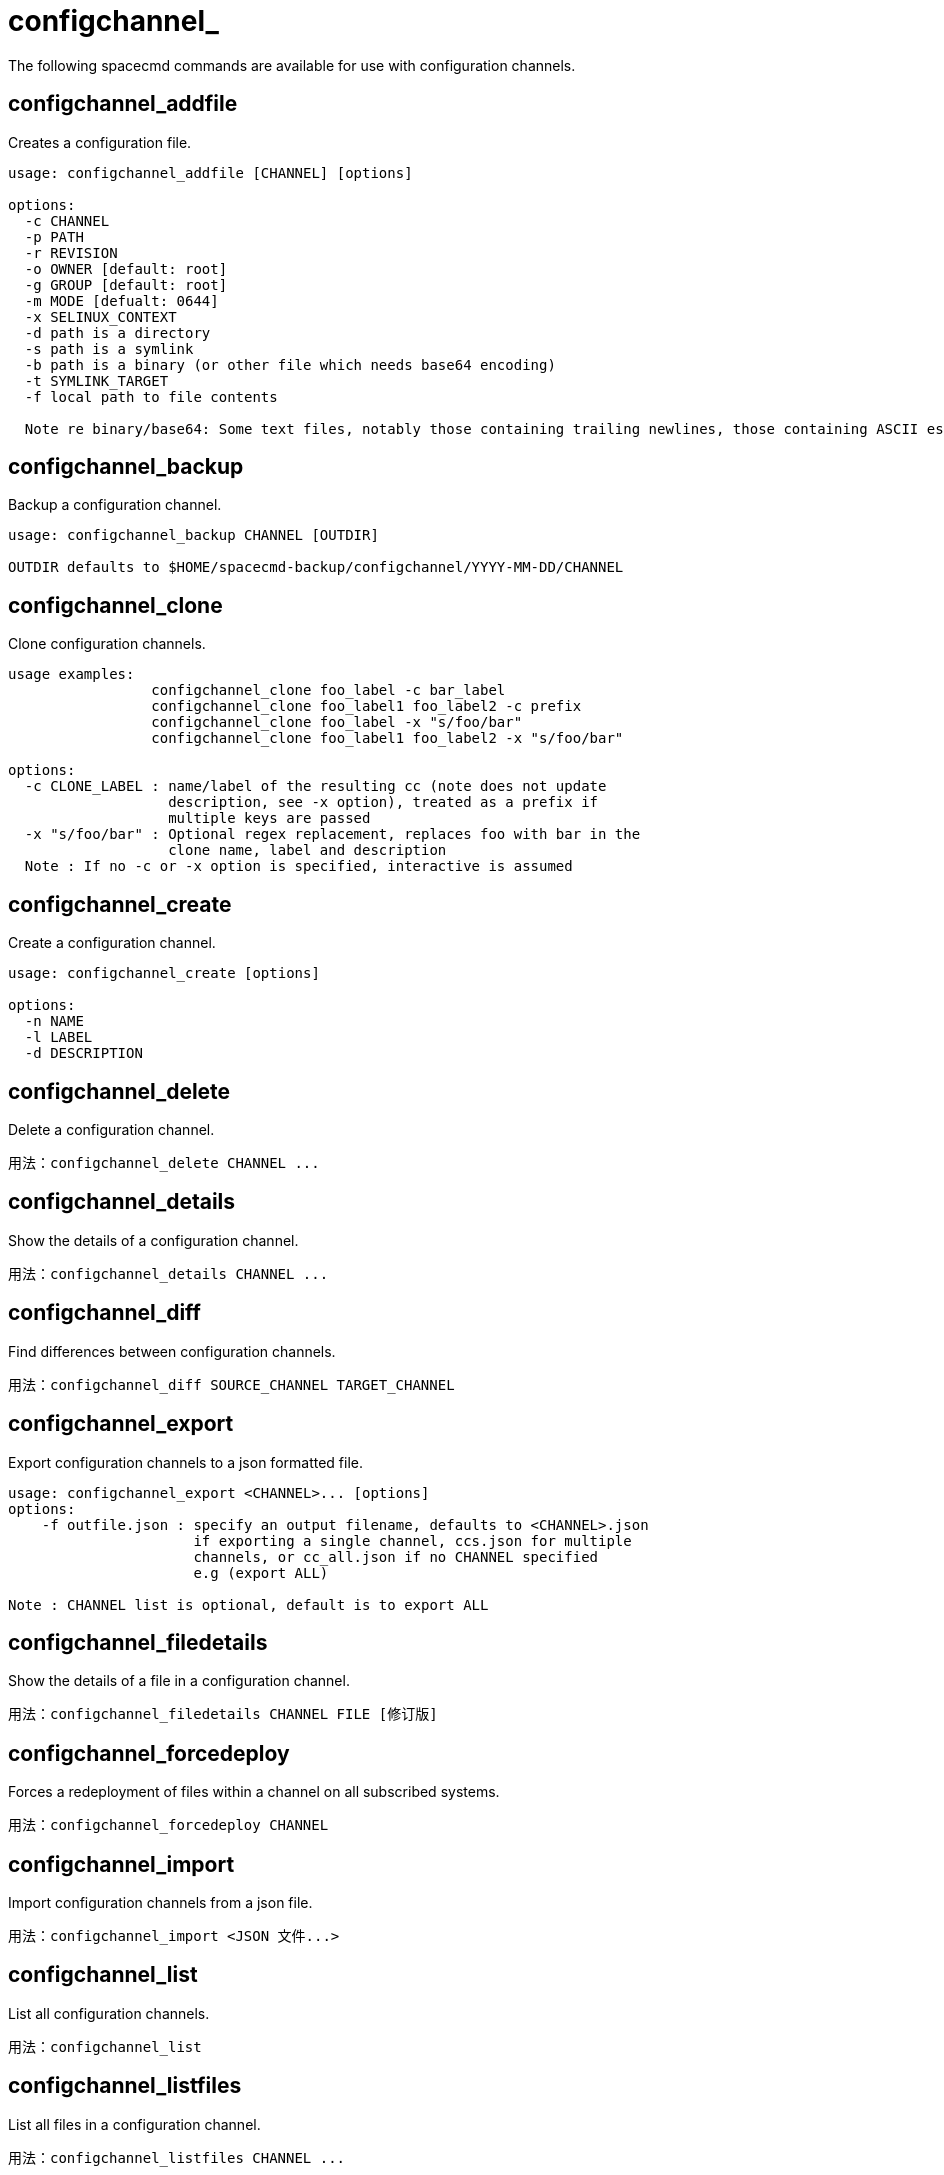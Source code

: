 [[ref-spacecmd-configchannel]]
= configchannel_

The following spacecmd commands are available for use with configuration channels.


== configchannel_addfile

Creates a configuration file.

[source]
--
usage: configchannel_addfile [CHANNEL] [options]

options:
  -c CHANNEL
  -p PATH
  -r REVISION
  -o OWNER [default: root]
  -g GROUP [default: root]
  -m MODE [defualt: 0644]
  -x SELINUX_CONTEXT
  -d path is a directory
  -s path is a symlink
  -b path is a binary (or other file which needs base64 encoding)
  -t SYMLINK_TARGET
  -f local path to file contents

  Note re binary/base64: Some text files, notably those containing trailing newlines, those containing ASCII escape characters (or other charaters not allowed in XML) need to be sent as binary (-b). Some effort is made to auto- detect files which require this, but you may need to explicitly specify.
--



== configchannel_backup

Backup a configuration channel.

[source]
--
usage: configchannel_backup CHANNEL [OUTDIR]

OUTDIR defaults to $HOME/spacecmd-backup/configchannel/YYYY-MM-DD/CHANNEL
--



== configchannel_clone

Clone configuration channels.

[source]
--
usage examples:
                 configchannel_clone foo_label -c bar_label
                 configchannel_clone foo_label1 foo_label2 -c prefix
                 configchannel_clone foo_label -x "s/foo/bar"
                 configchannel_clone foo_label1 foo_label2 -x "s/foo/bar"

options:
  -c CLONE_LABEL : name/label of the resulting cc (note does not update
                   description, see -x option), treated as a prefix if
                   multiple keys are passed
  -x "s/foo/bar" : Optional regex replacement, replaces foo with bar in the
                   clone name, label and description
  Note : If no -c or -x option is specified, interactive is assumed
--



== configchannel_create

Create a configuration channel.

[source]
--
usage: configchannel_create [options]

options:
  -n NAME
  -l LABEL
  -d DESCRIPTION
--



== configchannel_delete

Delete a configuration channel.

[source]
--
用法：configchannel_delete CHANNEL ...
--



== configchannel_details

Show the details of a configuration channel.

[source]
--
用法：configchannel_details CHANNEL ...
--



== configchannel_diff

Find differences between configuration channels.

[source]
--
用法：configchannel_diff SOURCE_CHANNEL TARGET_CHANNEL
--



== configchannel_export

Export configuration channels to a json formatted file.

[source]
--
usage: configchannel_export <CHANNEL>... [options]
options:
    -f outfile.json : specify an output filename, defaults to <CHANNEL>.json
                      if exporting a single channel, ccs.json for multiple
                      channels, or cc_all.json if no CHANNEL specified
                      e.g (export ALL)

Note : CHANNEL list is optional, default is to export ALL
--



== configchannel_filedetails

Show the details of a file in a configuration channel.

[source]
--
用法：configchannel_filedetails CHANNEL FILE [修订版]
--



== configchannel_forcedeploy
Forces a redeployment of files within a channel on all subscribed systems.

[source]
--
用法：configchannel_forcedeploy CHANNEL
--



== configchannel_import

Import configuration channels from a json file.

[source]
--
用法：configchannel_import <JSON 文件...>
--



== configchannel_list

List all configuration channels.

[source]
--
用法：configchannel_list
--



== configchannel_listfiles

List all files in a configuration channel.

[source]
--
用法：configchannel_listfiles CHANNEL ...
--



== configchannel_listsystems

List all systems subscribed to a configuration channel.

[source]
--
用法：configchannel_listsystems CHANNEL
--



== configchannel_removefiles

Remove configuration files.

[source]
--
usage: configchannel_removefile CHANNEL <FILE ...>
--



== configchannel_sync

Sync configuration files between two configuration channels.

[source]
--
用法：configchannel_sync SOURCE_CHANNEL TARGET_CHANNEL
--



== configchannel_updatefile

Update a configuration file.

[source]
--
usage: configchannel_updatefile CHANNEL FILE
--



== configchannel_verifyfile

Verify a configuration file.

[source]
--
用法：configchannel_verifyfile CHANNEL FILE <系统>

<SYSTEMS> may be substituted with any of the following targets: name ssm (see 'help ssm') search:QUERY (see 'help system_search') group:GROUP channel:CHANNEL
--
